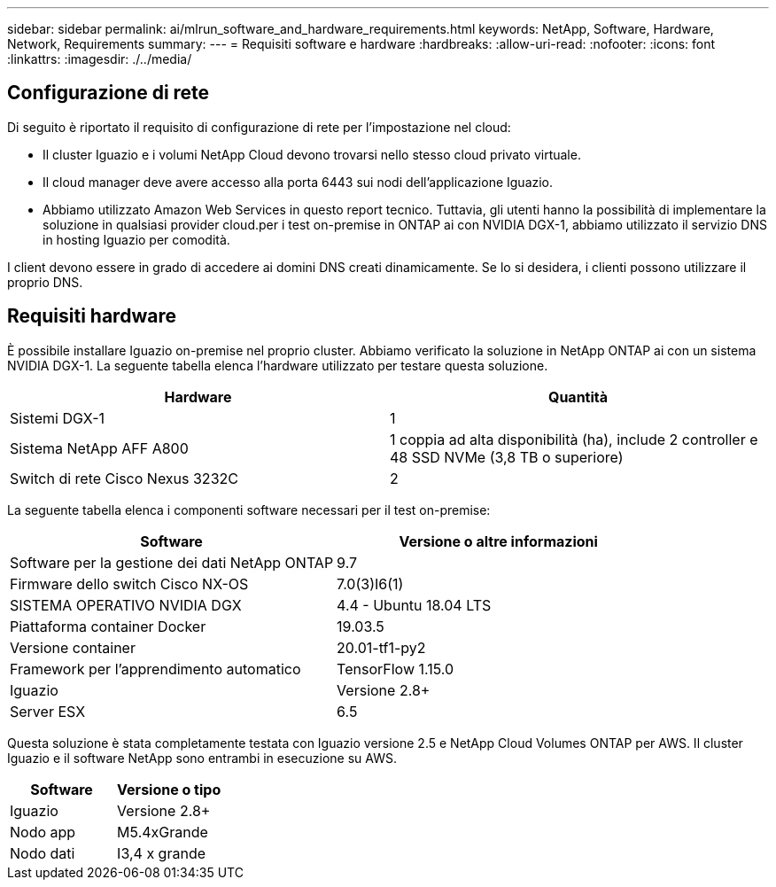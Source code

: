 ---
sidebar: sidebar 
permalink: ai/mlrun_software_and_hardware_requirements.html 
keywords: NetApp, Software, Hardware, Network, Requirements 
summary:  
---
= Requisiti software e hardware
:hardbreaks:
:allow-uri-read: 
:nofooter: 
:icons: font
:linkattrs: 
:imagesdir: ./../media/




== Configurazione di rete

Di seguito è riportato il requisito di configurazione di rete per l'impostazione nel cloud:

* Il cluster Iguazio e i volumi NetApp Cloud devono trovarsi nello stesso cloud privato virtuale.
* Il cloud manager deve avere accesso alla porta 6443 sui nodi dell'applicazione Iguazio.
* Abbiamo utilizzato Amazon Web Services in questo report tecnico. Tuttavia, gli utenti hanno la possibilità di implementare la soluzione in qualsiasi provider cloud.per i test on-premise in ONTAP ai con NVIDIA DGX-1, abbiamo utilizzato il servizio DNS in hosting Iguazio per comodità.


I client devono essere in grado di accedere ai domini DNS creati dinamicamente. Se lo si desidera, i clienti possono utilizzare il proprio DNS.



== Requisiti hardware

È possibile installare Iguazio on-premise nel proprio cluster. Abbiamo verificato la soluzione in NetApp ONTAP ai con un sistema NVIDIA DGX-1. La seguente tabella elenca l'hardware utilizzato per testare questa soluzione.

|===
| Hardware | Quantità 


| Sistemi DGX-1 | 1 


| Sistema NetApp AFF A800 | 1 coppia ad alta disponibilità (ha), include 2 controller e 48 SSD NVMe (3,8 TB o superiore) 


| Switch di rete Cisco Nexus 3232C | 2 
|===
La seguente tabella elenca i componenti software necessari per il test on-premise:

|===
| Software | Versione o altre informazioni 


| Software per la gestione dei dati NetApp ONTAP | 9.7 


| Firmware dello switch Cisco NX-OS | 7.0(3)I6(1) 


| SISTEMA OPERATIVO NVIDIA DGX | 4.4 - Ubuntu 18.04 LTS 


| Piattaforma container Docker | 19.03.5 


| Versione container | 20.01-tf1-py2 


| Framework per l'apprendimento automatico | TensorFlow 1.15.0 


| Iguazio | Versione 2.8+ 


| Server ESX | 6.5 
|===
Questa soluzione è stata completamente testata con Iguazio versione 2.5 e NetApp Cloud Volumes ONTAP per AWS. Il cluster Iguazio e il software NetApp sono entrambi in esecuzione su AWS.

|===
| Software | Versione o tipo 


| Iguazio | Versione 2.8+ 


| Nodo app | M5.4xGrande 


| Nodo dati | I3,4 x grande 
|===